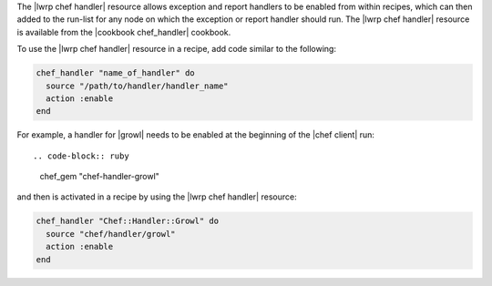 .. The contents of this file are included in multiple topics.
.. This file should not be changed in a way that hinders its ability to appear in multiple documentation sets.


The |lwrp chef handler| resource allows exception and report handlers to be enabled from within recipes, which can then added to the run-list for any node on which the exception or report handler should run. The |lwrp chef handler| resource is available from the |cookbook chef_handler| cookbook.

To use the |lwrp chef handler| resource in a recipe, add code similar to the following:

.. code-block:: ruby

   chef_handler "name_of_handler" do
     source "/path/to/handler/handler_name"
     action :enable
   end

For example, a handler for |growl| needs to be enabled at the beginning of the |chef client| run::

.. code-block:: ruby

   chef_gem "chef-handler-growl"

and then is activated in a recipe by using the |lwrp chef handler| resource:

.. code-block:: ruby

   chef_handler "Chef::Handler::Growl" do
     source "chef/handler/growl"
     action :enable
   end
